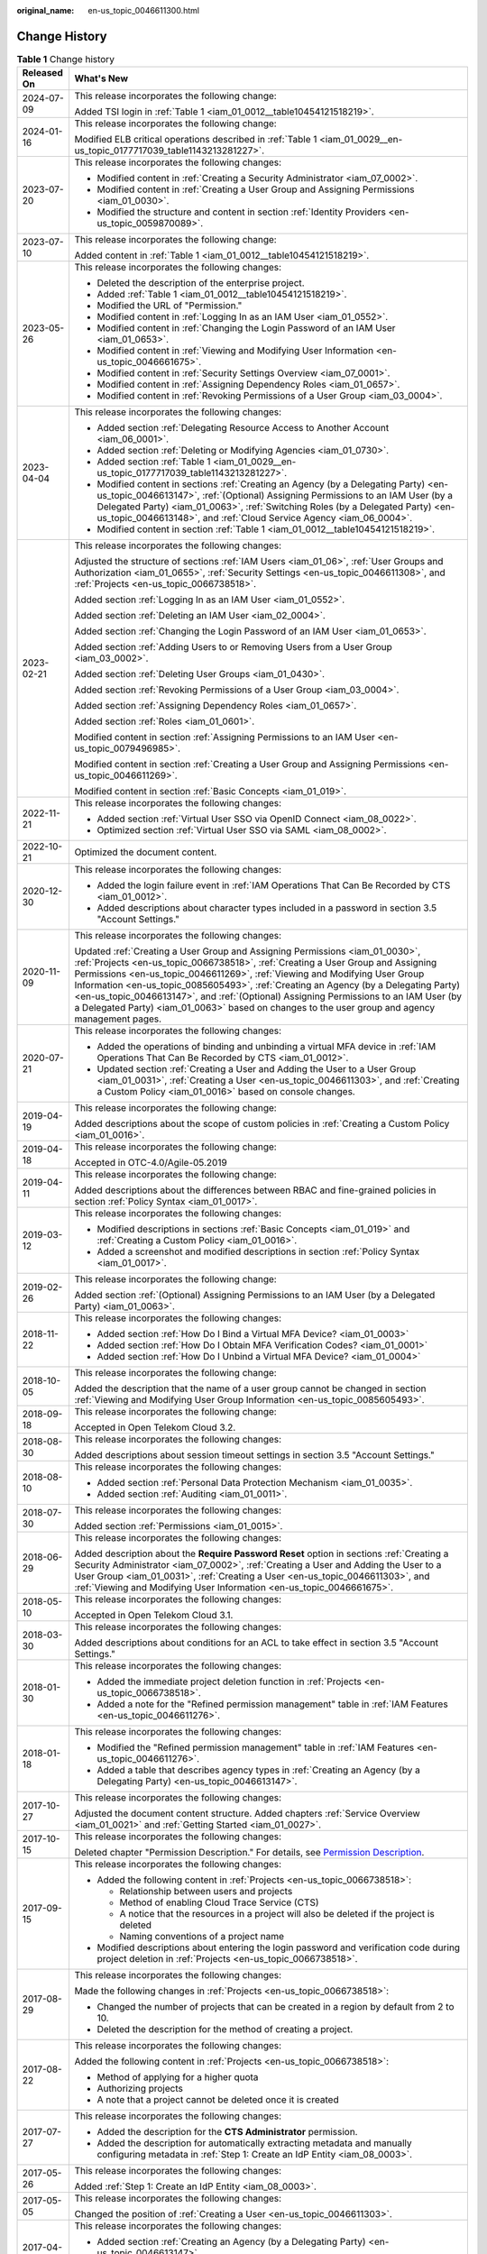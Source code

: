 :original_name: en-us_topic_0046611300.html

.. _en-us_topic_0046611300:

Change History
==============

.. table:: **Table 1** Change history

   +-----------------------------------+------------------------------------------------------------------------------------------------------------------------------------------------------------------------------------------------------------------------------------------------------------------------------------------------------------------------------------------------------------------------------------------------------------------------------------------------------------------------------------------------------------------------------------+
   | Released On                       | What's New                                                                                                                                                                                                                                                                                                                                                                                                                                                                                                                         |
   +===================================+====================================================================================================================================================================================================================================================================================================================================================================================================================================================================================================================================+
   | 2024-07-09                        | This release incorporates the following change:                                                                                                                                                                                                                                                                                                                                                                                                                                                                                    |
   |                                   |                                                                                                                                                                                                                                                                                                                                                                                                                                                                                                                                    |
   |                                   | Added TSI login in :ref:`Table 1 <iam_01_0012__table10454121518219>`.                                                                                                                                                                                                                                                                                                                                                                                                                                                              |
   +-----------------------------------+------------------------------------------------------------------------------------------------------------------------------------------------------------------------------------------------------------------------------------------------------------------------------------------------------------------------------------------------------------------------------------------------------------------------------------------------------------------------------------------------------------------------------------+
   | 2024-01-16                        | This release incorporates the following change:                                                                                                                                                                                                                                                                                                                                                                                                                                                                                    |
   |                                   |                                                                                                                                                                                                                                                                                                                                                                                                                                                                                                                                    |
   |                                   | Modified ELB critical operations described in :ref:`Table 1 <iam_01_0029__en-us_topic_0177717039_table1143213281227>`.                                                                                                                                                                                                                                                                                                                                                                                                             |
   +-----------------------------------+------------------------------------------------------------------------------------------------------------------------------------------------------------------------------------------------------------------------------------------------------------------------------------------------------------------------------------------------------------------------------------------------------------------------------------------------------------------------------------------------------------------------------------+
   | 2023-07-20                        | This release incorporates the following changes:                                                                                                                                                                                                                                                                                                                                                                                                                                                                                   |
   |                                   |                                                                                                                                                                                                                                                                                                                                                                                                                                                                                                                                    |
   |                                   | -  Modified content in :ref:`Creating a Security Administrator <iam_07_0002>`.                                                                                                                                                                                                                                                                                                                                                                                                                                                     |
   |                                   | -  Modified content in :ref:`Creating a User Group and Assigning Permissions <iam_01_0030>`.                                                                                                                                                                                                                                                                                                                                                                                                                                       |
   |                                   | -  Modified the structure and content in section :ref:`Identity Providers <en-us_topic_0059870089>`.                                                                                                                                                                                                                                                                                                                                                                                                                               |
   +-----------------------------------+------------------------------------------------------------------------------------------------------------------------------------------------------------------------------------------------------------------------------------------------------------------------------------------------------------------------------------------------------------------------------------------------------------------------------------------------------------------------------------------------------------------------------------+
   | 2023-07-10                        | This release incorporates the following change:                                                                                                                                                                                                                                                                                                                                                                                                                                                                                    |
   |                                   |                                                                                                                                                                                                                                                                                                                                                                                                                                                                                                                                    |
   |                                   | Added content in :ref:`Table 1 <iam_01_0012__table10454121518219>`.                                                                                                                                                                                                                                                                                                                                                                                                                                                                |
   +-----------------------------------+------------------------------------------------------------------------------------------------------------------------------------------------------------------------------------------------------------------------------------------------------------------------------------------------------------------------------------------------------------------------------------------------------------------------------------------------------------------------------------------------------------------------------------+
   | 2023-05-26                        | This release incorporates the following changes:                                                                                                                                                                                                                                                                                                                                                                                                                                                                                   |
   |                                   |                                                                                                                                                                                                                                                                                                                                                                                                                                                                                                                                    |
   |                                   | -  Deleted the description of the enterprise project.                                                                                                                                                                                                                                                                                                                                                                                                                                                                              |
   |                                   | -  Added :ref:`Table 1 <iam_01_0012__table10454121518219>`.                                                                                                                                                                                                                                                                                                                                                                                                                                                                        |
   |                                   | -  Modified the URL of "Permission."                                                                                                                                                                                                                                                                                                                                                                                                                                                                                               |
   |                                   | -  Modified content in :ref:`Logging In as an IAM User <iam_01_0552>`.                                                                                                                                                                                                                                                                                                                                                                                                                                                             |
   |                                   | -  Modified content in :ref:`Changing the Login Password of an IAM User <iam_01_0653>`.                                                                                                                                                                                                                                                                                                                                                                                                                                            |
   |                                   | -  Modified content in :ref:`Viewing and Modifying User Information <en-us_topic_0046661675>`.                                                                                                                                                                                                                                                                                                                                                                                                                                     |
   |                                   | -  Modified content in :ref:`Security Settings Overview <iam_07_0001>`.                                                                                                                                                                                                                                                                                                                                                                                                                                                            |
   |                                   | -  Modified content in :ref:`Assigning Dependency Roles <iam_01_0657>`.                                                                                                                                                                                                                                                                                                                                                                                                                                                            |
   |                                   | -  Modified content in :ref:`Revoking Permissions of a User Group <iam_03_0004>`.                                                                                                                                                                                                                                                                                                                                                                                                                                                  |
   +-----------------------------------+------------------------------------------------------------------------------------------------------------------------------------------------------------------------------------------------------------------------------------------------------------------------------------------------------------------------------------------------------------------------------------------------------------------------------------------------------------------------------------------------------------------------------------+
   | 2023-04-04                        | This release incorporates the following changes:                                                                                                                                                                                                                                                                                                                                                                                                                                                                                   |
   |                                   |                                                                                                                                                                                                                                                                                                                                                                                                                                                                                                                                    |
   |                                   | -  Added section :ref:`Delegating Resource Access to Another Account <iam_06_0001>`.                                                                                                                                                                                                                                                                                                                                                                                                                                               |
   |                                   | -  Added section :ref:`Deleting or Modifying Agencies <iam_01_0730>`.                                                                                                                                                                                                                                                                                                                                                                                                                                                              |
   |                                   | -  Added section :ref:`Table 1 <iam_01_0029__en-us_topic_0177717039_table1143213281227>`.                                                                                                                                                                                                                                                                                                                                                                                                                                          |
   |                                   | -  Modified content in sections :ref:`Creating an Agency (by a Delegating Party) <en-us_topic_0046613147>`, :ref:`(Optional) Assigning Permissions to an IAM User (by a Delegated Party) <iam_01_0063>`, :ref:`Switching Roles (by a Delegated Party) <en-us_topic_0046613148>`, and :ref:`Cloud Service Agency <iam_06_0004>`.                                                                                                                                                                                                    |
   |                                   | -  Modified content in section :ref:`Table 1 <iam_01_0012__table10454121518219>`.                                                                                                                                                                                                                                                                                                                                                                                                                                                  |
   +-----------------------------------+------------------------------------------------------------------------------------------------------------------------------------------------------------------------------------------------------------------------------------------------------------------------------------------------------------------------------------------------------------------------------------------------------------------------------------------------------------------------------------------------------------------------------------+
   | 2023-02-21                        | This release incorporates the following changes:                                                                                                                                                                                                                                                                                                                                                                                                                                                                                   |
   |                                   |                                                                                                                                                                                                                                                                                                                                                                                                                                                                                                                                    |
   |                                   | Adjusted the structure of sections :ref:`IAM Users <iam_01_06>`, :ref:`User Groups and Authorization <iam_01_0655>`, :ref:`Security Settings <en-us_topic_0046611308>`, and :ref:`Projects <en-us_topic_0066738518>`.                                                                                                                                                                                                                                                                                                              |
   |                                   |                                                                                                                                                                                                                                                                                                                                                                                                                                                                                                                                    |
   |                                   | Added section :ref:`Logging In as an IAM User <iam_01_0552>`.                                                                                                                                                                                                                                                                                                                                                                                                                                                                      |
   |                                   |                                                                                                                                                                                                                                                                                                                                                                                                                                                                                                                                    |
   |                                   | Added section :ref:`Deleting an IAM User <iam_02_0004>`.                                                                                                                                                                                                                                                                                                                                                                                                                                                                           |
   |                                   |                                                                                                                                                                                                                                                                                                                                                                                                                                                                                                                                    |
   |                                   | Added section :ref:`Changing the Login Password of an IAM User <iam_01_0653>`.                                                                                                                                                                                                                                                                                                                                                                                                                                                     |
   |                                   |                                                                                                                                                                                                                                                                                                                                                                                                                                                                                                                                    |
   |                                   | Added section :ref:`Adding Users to or Removing Users from a User Group <iam_03_0002>`.                                                                                                                                                                                                                                                                                                                                                                                                                                            |
   |                                   |                                                                                                                                                                                                                                                                                                                                                                                                                                                                                                                                    |
   |                                   | Added section :ref:`Deleting User Groups <iam_01_0430>`.                                                                                                                                                                                                                                                                                                                                                                                                                                                                           |
   |                                   |                                                                                                                                                                                                                                                                                                                                                                                                                                                                                                                                    |
   |                                   | Added section :ref:`Revoking Permissions of a User Group <iam_03_0004>`.                                                                                                                                                                                                                                                                                                                                                                                                                                                           |
   |                                   |                                                                                                                                                                                                                                                                                                                                                                                                                                                                                                                                    |
   |                                   | Added section :ref:`Assigning Dependency Roles <iam_01_0657>`.                                                                                                                                                                                                                                                                                                                                                                                                                                                                     |
   |                                   |                                                                                                                                                                                                                                                                                                                                                                                                                                                                                                                                    |
   |                                   | Added section :ref:`Roles <iam_01_0601>`.                                                                                                                                                                                                                                                                                                                                                                                                                                                                                          |
   |                                   |                                                                                                                                                                                                                                                                                                                                                                                                                                                                                                                                    |
   |                                   | Modified content in section :ref:`Assigning Permissions to an IAM User <en-us_topic_0079496985>`.                                                                                                                                                                                                                                                                                                                                                                                                                                  |
   |                                   |                                                                                                                                                                                                                                                                                                                                                                                                                                                                                                                                    |
   |                                   | Modified content in section :ref:`Creating a User Group and Assigning Permissions <en-us_topic_0046611269>`.                                                                                                                                                                                                                                                                                                                                                                                                                       |
   |                                   |                                                                                                                                                                                                                                                                                                                                                                                                                                                                                                                                    |
   |                                   | Modified content in section :ref:`Basic Concepts <iam_01_019>`.                                                                                                                                                                                                                                                                                                                                                                                                                                                                    |
   +-----------------------------------+------------------------------------------------------------------------------------------------------------------------------------------------------------------------------------------------------------------------------------------------------------------------------------------------------------------------------------------------------------------------------------------------------------------------------------------------------------------------------------------------------------------------------------+
   | 2022-11-21                        | This release incorporates the following changes:                                                                                                                                                                                                                                                                                                                                                                                                                                                                                   |
   |                                   |                                                                                                                                                                                                                                                                                                                                                                                                                                                                                                                                    |
   |                                   | -  Added section :ref:`Virtual User SSO via OpenID Connect <iam_08_0022>`.                                                                                                                                                                                                                                                                                                                                                                                                                                                         |
   |                                   | -  Optimized section :ref:`Virtual User SSO via SAML <iam_08_0002>`.                                                                                                                                                                                                                                                                                                                                                                                                                                                               |
   +-----------------------------------+------------------------------------------------------------------------------------------------------------------------------------------------------------------------------------------------------------------------------------------------------------------------------------------------------------------------------------------------------------------------------------------------------------------------------------------------------------------------------------------------------------------------------------+
   | 2022-10-21                        | Optimized the document content.                                                                                                                                                                                                                                                                                                                                                                                                                                                                                                    |
   +-----------------------------------+------------------------------------------------------------------------------------------------------------------------------------------------------------------------------------------------------------------------------------------------------------------------------------------------------------------------------------------------------------------------------------------------------------------------------------------------------------------------------------------------------------------------------------+
   | 2020-12-30                        | This release incorporates the following changes:                                                                                                                                                                                                                                                                                                                                                                                                                                                                                   |
   |                                   |                                                                                                                                                                                                                                                                                                                                                                                                                                                                                                                                    |
   |                                   | -  Added the login failure event in :ref:`IAM Operations That Can Be Recorded by CTS <iam_01_0012>`.                                                                                                                                                                                                                                                                                                                                                                                                                               |
   |                                   | -  Added descriptions about character types included in a password in section 3.5 "Account Settings."                                                                                                                                                                                                                                                                                                                                                                                                                              |
   +-----------------------------------+------------------------------------------------------------------------------------------------------------------------------------------------------------------------------------------------------------------------------------------------------------------------------------------------------------------------------------------------------------------------------------------------------------------------------------------------------------------------------------------------------------------------------------+
   | 2020-11-09                        | This release incorporates the following changes:                                                                                                                                                                                                                                                                                                                                                                                                                                                                                   |
   |                                   |                                                                                                                                                                                                                                                                                                                                                                                                                                                                                                                                    |
   |                                   | Updated :ref:`Creating a User Group and Assigning Permissions <iam_01_0030>`, :ref:`Projects <en-us_topic_0066738518>`, :ref:`Creating a User Group and Assigning Permissions <en-us_topic_0046611269>`, :ref:`Viewing and Modifying User Group Information <en-us_topic_0085605493>`, :ref:`Creating an Agency (by a Delegating Party) <en-us_topic_0046613147>`, and :ref:`(Optional) Assigning Permissions to an IAM User (by a Delegated Party) <iam_01_0063>` based on changes to the user group and agency management pages. |
   +-----------------------------------+------------------------------------------------------------------------------------------------------------------------------------------------------------------------------------------------------------------------------------------------------------------------------------------------------------------------------------------------------------------------------------------------------------------------------------------------------------------------------------------------------------------------------------+
   | 2020-07-21                        | This release incorporates the following changes:                                                                                                                                                                                                                                                                                                                                                                                                                                                                                   |
   |                                   |                                                                                                                                                                                                                                                                                                                                                                                                                                                                                                                                    |
   |                                   | -  Added the operations of binding and unbinding a virtual MFA device in :ref:`IAM Operations That Can Be Recorded by CTS <iam_01_0012>`.                                                                                                                                                                                                                                                                                                                                                                                          |
   |                                   | -  Updated section :ref:`Creating a User and Adding the User to a User Group <iam_01_0031>`, :ref:`Creating a User <en-us_topic_0046611303>`, and :ref:`Creating a Custom Policy <iam_01_0016>` based on console changes.                                                                                                                                                                                                                                                                                                          |
   +-----------------------------------+------------------------------------------------------------------------------------------------------------------------------------------------------------------------------------------------------------------------------------------------------------------------------------------------------------------------------------------------------------------------------------------------------------------------------------------------------------------------------------------------------------------------------------+
   | 2019-04-19                        | This release incorporates the following change:                                                                                                                                                                                                                                                                                                                                                                                                                                                                                    |
   |                                   |                                                                                                                                                                                                                                                                                                                                                                                                                                                                                                                                    |
   |                                   | Added descriptions about the scope of custom policies in :ref:`Creating a Custom Policy <iam_01_0016>`.                                                                                                                                                                                                                                                                                                                                                                                                                            |
   +-----------------------------------+------------------------------------------------------------------------------------------------------------------------------------------------------------------------------------------------------------------------------------------------------------------------------------------------------------------------------------------------------------------------------------------------------------------------------------------------------------------------------------------------------------------------------------+
   | 2019-04-18                        | This release incorporates the following change:                                                                                                                                                                                                                                                                                                                                                                                                                                                                                    |
   |                                   |                                                                                                                                                                                                                                                                                                                                                                                                                                                                                                                                    |
   |                                   | Accepted in OTC-4.0/Agile-05.2019                                                                                                                                                                                                                                                                                                                                                                                                                                                                                                  |
   +-----------------------------------+------------------------------------------------------------------------------------------------------------------------------------------------------------------------------------------------------------------------------------------------------------------------------------------------------------------------------------------------------------------------------------------------------------------------------------------------------------------------------------------------------------------------------------+
   | 2019-04-11                        | This release incorporates the following change:                                                                                                                                                                                                                                                                                                                                                                                                                                                                                    |
   |                                   |                                                                                                                                                                                                                                                                                                                                                                                                                                                                                                                                    |
   |                                   | Added descriptions about the differences between RBAC and fine-grained policies in section :ref:`Policy Syntax <iam_01_0017>`.                                                                                                                                                                                                                                                                                                                                                                                                     |
   +-----------------------------------+------------------------------------------------------------------------------------------------------------------------------------------------------------------------------------------------------------------------------------------------------------------------------------------------------------------------------------------------------------------------------------------------------------------------------------------------------------------------------------------------------------------------------------+
   | 2019-03-12                        | This release incorporates the following changes:                                                                                                                                                                                                                                                                                                                                                                                                                                                                                   |
   |                                   |                                                                                                                                                                                                                                                                                                                                                                                                                                                                                                                                    |
   |                                   | -  Modified descriptions in sections :ref:`Basic Concepts <iam_01_019>` and :ref:`Creating a Custom Policy <iam_01_0016>`.                                                                                                                                                                                                                                                                                                                                                                                                         |
   |                                   | -  Added a screenshot and modified descriptions in section :ref:`Policy Syntax <iam_01_0017>`.                                                                                                                                                                                                                                                                                                                                                                                                                                     |
   +-----------------------------------+------------------------------------------------------------------------------------------------------------------------------------------------------------------------------------------------------------------------------------------------------------------------------------------------------------------------------------------------------------------------------------------------------------------------------------------------------------------------------------------------------------------------------------+
   | 2019-02-26                        | This release incorporates the following change:                                                                                                                                                                                                                                                                                                                                                                                                                                                                                    |
   |                                   |                                                                                                                                                                                                                                                                                                                                                                                                                                                                                                                                    |
   |                                   | Added section :ref:`(Optional) Assigning Permissions to an IAM User (by a Delegated Party) <iam_01_0063>`.                                                                                                                                                                                                                                                                                                                                                                                                                         |
   +-----------------------------------+------------------------------------------------------------------------------------------------------------------------------------------------------------------------------------------------------------------------------------------------------------------------------------------------------------------------------------------------------------------------------------------------------------------------------------------------------------------------------------------------------------------------------------+
   | 2018-11-22                        | This release incorporates the following changes:                                                                                                                                                                                                                                                                                                                                                                                                                                                                                   |
   |                                   |                                                                                                                                                                                                                                                                                                                                                                                                                                                                                                                                    |
   |                                   | -  Added section :ref:`How Do I Bind a Virtual MFA Device? <iam_01_0003>`                                                                                                                                                                                                                                                                                                                                                                                                                                                          |
   |                                   | -  Added section :ref:`How Do I Obtain MFA Verification Codes? <iam_01_0001>`                                                                                                                                                                                                                                                                                                                                                                                                                                                      |
   |                                   | -  Added section :ref:`How Do I Unbind a Virtual MFA Device? <iam_01_0004>`                                                                                                                                                                                                                                                                                                                                                                                                                                                        |
   +-----------------------------------+------------------------------------------------------------------------------------------------------------------------------------------------------------------------------------------------------------------------------------------------------------------------------------------------------------------------------------------------------------------------------------------------------------------------------------------------------------------------------------------------------------------------------------+
   | 2018-10-05                        | This release incorporates the following change:                                                                                                                                                                                                                                                                                                                                                                                                                                                                                    |
   |                                   |                                                                                                                                                                                                                                                                                                                                                                                                                                                                                                                                    |
   |                                   | Added the description that the name of a user group cannot be changed in section :ref:`Viewing and Modifying User Group Information <en-us_topic_0085605493>`.                                                                                                                                                                                                                                                                                                                                                                     |
   +-----------------------------------+------------------------------------------------------------------------------------------------------------------------------------------------------------------------------------------------------------------------------------------------------------------------------------------------------------------------------------------------------------------------------------------------------------------------------------------------------------------------------------------------------------------------------------+
   | 2018-09-18                        | This release incorporates the following change:                                                                                                                                                                                                                                                                                                                                                                                                                                                                                    |
   |                                   |                                                                                                                                                                                                                                                                                                                                                                                                                                                                                                                                    |
   |                                   | Accepted in Open Telekom Cloud 3.2.                                                                                                                                                                                                                                                                                                                                                                                                                                                                                                |
   +-----------------------------------+------------------------------------------------------------------------------------------------------------------------------------------------------------------------------------------------------------------------------------------------------------------------------------------------------------------------------------------------------------------------------------------------------------------------------------------------------------------------------------------------------------------------------------+
   | 2018-08-30                        | This release incorporates the following changes:                                                                                                                                                                                                                                                                                                                                                                                                                                                                                   |
   |                                   |                                                                                                                                                                                                                                                                                                                                                                                                                                                                                                                                    |
   |                                   | Added descriptions about session timeout settings in section 3.5 "Account Settings."                                                                                                                                                                                                                                                                                                                                                                                                                                               |
   +-----------------------------------+------------------------------------------------------------------------------------------------------------------------------------------------------------------------------------------------------------------------------------------------------------------------------------------------------------------------------------------------------------------------------------------------------------------------------------------------------------------------------------------------------------------------------------+
   | 2018-08-10                        | This release incorporates the following changes:                                                                                                                                                                                                                                                                                                                                                                                                                                                                                   |
   |                                   |                                                                                                                                                                                                                                                                                                                                                                                                                                                                                                                                    |
   |                                   | -  Added section :ref:`Personal Data Protection Mechanism <iam_01_0035>`.                                                                                                                                                                                                                                                                                                                                                                                                                                                          |
   |                                   | -  Added section :ref:`Auditing <iam_01_0011>`.                                                                                                                                                                                                                                                                                                                                                                                                                                                                                    |
   +-----------------------------------+------------------------------------------------------------------------------------------------------------------------------------------------------------------------------------------------------------------------------------------------------------------------------------------------------------------------------------------------------------------------------------------------------------------------------------------------------------------------------------------------------------------------------------+
   | 2018-07-30                        | This release incorporates the following changes:                                                                                                                                                                                                                                                                                                                                                                                                                                                                                   |
   |                                   |                                                                                                                                                                                                                                                                                                                                                                                                                                                                                                                                    |
   |                                   | Added section :ref:`Permissions <iam_01_0015>`.                                                                                                                                                                                                                                                                                                                                                                                                                                                                                    |
   +-----------------------------------+------------------------------------------------------------------------------------------------------------------------------------------------------------------------------------------------------------------------------------------------------------------------------------------------------------------------------------------------------------------------------------------------------------------------------------------------------------------------------------------------------------------------------------+
   | 2018-06-29                        | This release incorporates the following changes:                                                                                                                                                                                                                                                                                                                                                                                                                                                                                   |
   |                                   |                                                                                                                                                                                                                                                                                                                                                                                                                                                                                                                                    |
   |                                   | Added description about the **Require Password Reset** option in sections :ref:`Creating a Security Administrator <iam_07_0002>`, :ref:`Creating a User and Adding the User to a User Group <iam_01_0031>`, :ref:`Creating a User <en-us_topic_0046611303>`, and :ref:`Viewing and Modifying User Information <en-us_topic_0046661675>`.                                                                                                                                                                                           |
   +-----------------------------------+------------------------------------------------------------------------------------------------------------------------------------------------------------------------------------------------------------------------------------------------------------------------------------------------------------------------------------------------------------------------------------------------------------------------------------------------------------------------------------------------------------------------------------+
   | 2018-05-10                        | This release incorporates the following changes:                                                                                                                                                                                                                                                                                                                                                                                                                                                                                   |
   |                                   |                                                                                                                                                                                                                                                                                                                                                                                                                                                                                                                                    |
   |                                   | Accepted in Open Telekom Cloud 3.1.                                                                                                                                                                                                                                                                                                                                                                                                                                                                                                |
   +-----------------------------------+------------------------------------------------------------------------------------------------------------------------------------------------------------------------------------------------------------------------------------------------------------------------------------------------------------------------------------------------------------------------------------------------------------------------------------------------------------------------------------------------------------------------------------+
   | 2018-03-30                        | This release incorporates the following changes:                                                                                                                                                                                                                                                                                                                                                                                                                                                                                   |
   |                                   |                                                                                                                                                                                                                                                                                                                                                                                                                                                                                                                                    |
   |                                   | Added descriptions about conditions for an ACL to take effect in section 3.5 "Account Settings."                                                                                                                                                                                                                                                                                                                                                                                                                                   |
   +-----------------------------------+------------------------------------------------------------------------------------------------------------------------------------------------------------------------------------------------------------------------------------------------------------------------------------------------------------------------------------------------------------------------------------------------------------------------------------------------------------------------------------------------------------------------------------+
   | 2018-01-30                        | This release incorporates the following changes:                                                                                                                                                                                                                                                                                                                                                                                                                                                                                   |
   |                                   |                                                                                                                                                                                                                                                                                                                                                                                                                                                                                                                                    |
   |                                   | -  Added the immediate project deletion function in :ref:`Projects <en-us_topic_0066738518>`.                                                                                                                                                                                                                                                                                                                                                                                                                                      |
   |                                   | -  Added a note for the "Refined permission management" table in :ref:`IAM Features <en-us_topic_0046611276>`.                                                                                                                                                                                                                                                                                                                                                                                                                     |
   +-----------------------------------+------------------------------------------------------------------------------------------------------------------------------------------------------------------------------------------------------------------------------------------------------------------------------------------------------------------------------------------------------------------------------------------------------------------------------------------------------------------------------------------------------------------------------------+
   | 2018-01-18                        | This release incorporates the following changes:                                                                                                                                                                                                                                                                                                                                                                                                                                                                                   |
   |                                   |                                                                                                                                                                                                                                                                                                                                                                                                                                                                                                                                    |
   |                                   | -  Modified the "Refined permission management" table in :ref:`IAM Features <en-us_topic_0046611276>`.                                                                                                                                                                                                                                                                                                                                                                                                                             |
   |                                   | -  Added a table that describes agency types in :ref:`Creating an Agency (by a Delegating Party) <en-us_topic_0046613147>`.                                                                                                                                                                                                                                                                                                                                                                                                        |
   +-----------------------------------+------------------------------------------------------------------------------------------------------------------------------------------------------------------------------------------------------------------------------------------------------------------------------------------------------------------------------------------------------------------------------------------------------------------------------------------------------------------------------------------------------------------------------------+
   | 2017-10-27                        | This release incorporates the following changes:                                                                                                                                                                                                                                                                                                                                                                                                                                                                                   |
   |                                   |                                                                                                                                                                                                                                                                                                                                                                                                                                                                                                                                    |
   |                                   | Adjusted the document content structure. Added chapters :ref:`Service Overview <iam_01_0021>` and :ref:`Getting Started <iam_01_0027>`.                                                                                                                                                                                                                                                                                                                                                                                            |
   +-----------------------------------+------------------------------------------------------------------------------------------------------------------------------------------------------------------------------------------------------------------------------------------------------------------------------------------------------------------------------------------------------------------------------------------------------------------------------------------------------------------------------------------------------------------------------------+
   | 2017-10-15                        | This release incorporates the following changes:                                                                                                                                                                                                                                                                                                                                                                                                                                                                                   |
   |                                   |                                                                                                                                                                                                                                                                                                                                                                                                                                                                                                                                    |
   |                                   | Deleted chapter "Permission Description." For details, see `Permission Description <https://docs.otc.t-systems.com/en-us/permissions/index.html>`__.                                                                                                                                                                                                                                                                                                                                                                               |
   +-----------------------------------+------------------------------------------------------------------------------------------------------------------------------------------------------------------------------------------------------------------------------------------------------------------------------------------------------------------------------------------------------------------------------------------------------------------------------------------------------------------------------------------------------------------------------------+
   | 2017-09-15                        | This release incorporates the following changes:                                                                                                                                                                                                                                                                                                                                                                                                                                                                                   |
   |                                   |                                                                                                                                                                                                                                                                                                                                                                                                                                                                                                                                    |
   |                                   | -  Added the following content in :ref:`Projects <en-us_topic_0066738518>`:                                                                                                                                                                                                                                                                                                                                                                                                                                                        |
   |                                   |                                                                                                                                                                                                                                                                                                                                                                                                                                                                                                                                    |
   |                                   |    -  Relationship between users and projects                                                                                                                                                                                                                                                                                                                                                                                                                                                                                      |
   |                                   |    -  Method of enabling Cloud Trace Service (CTS)                                                                                                                                                                                                                                                                                                                                                                                                                                                                                 |
   |                                   |    -  A notice that the resources in a project will also be deleted if the project is deleted                                                                                                                                                                                                                                                                                                                                                                                                                                      |
   |                                   |    -  Naming conventions of a project name                                                                                                                                                                                                                                                                                                                                                                                                                                                                                         |
   |                                   |                                                                                                                                                                                                                                                                                                                                                                                                                                                                                                                                    |
   |                                   | -  Modified descriptions about entering the login password and verification code during project deletion in :ref:`Projects <en-us_topic_0066738518>`.                                                                                                                                                                                                                                                                                                                                                                              |
   +-----------------------------------+------------------------------------------------------------------------------------------------------------------------------------------------------------------------------------------------------------------------------------------------------------------------------------------------------------------------------------------------------------------------------------------------------------------------------------------------------------------------------------------------------------------------------------+
   | 2017-08-29                        | This release incorporates the following changes:                                                                                                                                                                                                                                                                                                                                                                                                                                                                                   |
   |                                   |                                                                                                                                                                                                                                                                                                                                                                                                                                                                                                                                    |
   |                                   | Made the following changes in :ref:`Projects <en-us_topic_0066738518>`:                                                                                                                                                                                                                                                                                                                                                                                                                                                            |
   |                                   |                                                                                                                                                                                                                                                                                                                                                                                                                                                                                                                                    |
   |                                   | -  Changed the number of projects that can be created in a region by default from 2 to 10.                                                                                                                                                                                                                                                                                                                                                                                                                                         |
   |                                   | -  Deleted the description for the method of creating a project.                                                                                                                                                                                                                                                                                                                                                                                                                                                                   |
   +-----------------------------------+------------------------------------------------------------------------------------------------------------------------------------------------------------------------------------------------------------------------------------------------------------------------------------------------------------------------------------------------------------------------------------------------------------------------------------------------------------------------------------------------------------------------------------+
   | 2017-08-22                        | This release incorporates the following changes:                                                                                                                                                                                                                                                                                                                                                                                                                                                                                   |
   |                                   |                                                                                                                                                                                                                                                                                                                                                                                                                                                                                                                                    |
   |                                   | Added the following content in :ref:`Projects <en-us_topic_0066738518>`:                                                                                                                                                                                                                                                                                                                                                                                                                                                           |
   |                                   |                                                                                                                                                                                                                                                                                                                                                                                                                                                                                                                                    |
   |                                   | -  Method of applying for a higher quota                                                                                                                                                                                                                                                                                                                                                                                                                                                                                           |
   |                                   | -  Authorizing projects                                                                                                                                                                                                                                                                                                                                                                                                                                                                                                            |
   |                                   | -  A note that a project cannot be deleted once it is created                                                                                                                                                                                                                                                                                                                                                                                                                                                                      |
   +-----------------------------------+------------------------------------------------------------------------------------------------------------------------------------------------------------------------------------------------------------------------------------------------------------------------------------------------------------------------------------------------------------------------------------------------------------------------------------------------------------------------------------------------------------------------------------+
   | 2017-07-27                        | This release incorporates the following changes:                                                                                                                                                                                                                                                                                                                                                                                                                                                                                   |
   |                                   |                                                                                                                                                                                                                                                                                                                                                                                                                                                                                                                                    |
   |                                   | -  Added the description for the **CTS Administrator** permission.                                                                                                                                                                                                                                                                                                                                                                                                                                                                 |
   |                                   | -  Added the description for automatically extracting metadata and manually configuring metadata in :ref:`Step 1: Create an IdP Entity <iam_08_0003>`.                                                                                                                                                                                                                                                                                                                                                                             |
   +-----------------------------------+------------------------------------------------------------------------------------------------------------------------------------------------------------------------------------------------------------------------------------------------------------------------------------------------------------------------------------------------------------------------------------------------------------------------------------------------------------------------------------------------------------------------------------+
   | 2017-05-26                        | This release incorporates the following changes:                                                                                                                                                                                                                                                                                                                                                                                                                                                                                   |
   |                                   |                                                                                                                                                                                                                                                                                                                                                                                                                                                                                                                                    |
   |                                   | Added :ref:`Step 1: Create an IdP Entity <iam_08_0003>`.                                                                                                                                                                                                                                                                                                                                                                                                                                                                           |
   +-----------------------------------+------------------------------------------------------------------------------------------------------------------------------------------------------------------------------------------------------------------------------------------------------------------------------------------------------------------------------------------------------------------------------------------------------------------------------------------------------------------------------------------------------------------------------------+
   | 2017-05-05                        | This release incorporates the following changes:                                                                                                                                                                                                                                                                                                                                                                                                                                                                                   |
   |                                   |                                                                                                                                                                                                                                                                                                                                                                                                                                                                                                                                    |
   |                                   | Changed the position of :ref:`Creating a User <en-us_topic_0046611303>`.                                                                                                                                                                                                                                                                                                                                                                                                                                                           |
   +-----------------------------------+------------------------------------------------------------------------------------------------------------------------------------------------------------------------------------------------------------------------------------------------------------------------------------------------------------------------------------------------------------------------------------------------------------------------------------------------------------------------------------------------------------------------------------+
   | 2017-04-27                        | This release incorporates the following changes:                                                                                                                                                                                                                                                                                                                                                                                                                                                                                   |
   |                                   |                                                                                                                                                                                                                                                                                                                                                                                                                                                                                                                                    |
   |                                   | -  Added section :ref:`Creating an Agency (by a Delegating Party) <en-us_topic_0046613147>`.                                                                                                                                                                                                                                                                                                                                                                                                                                       |
   |                                   | -  Added section :ref:`(Optional) Assigning Permissions to an IAM User (by a Delegated Party) <iam_01_0063>`.                                                                                                                                                                                                                                                                                                                                                                                                                      |
   +-----------------------------------+------------------------------------------------------------------------------------------------------------------------------------------------------------------------------------------------------------------------------------------------------------------------------------------------------------------------------------------------------------------------------------------------------------------------------------------------------------------------------------------------------------------------------------+
   | 2017-03-30                        | This release incorporates the following changes:                                                                                                                                                                                                                                                                                                                                                                                                                                                                                   |
   |                                   |                                                                                                                                                                                                                                                                                                                                                                                                                                                                                                                                    |
   |                                   | -  Modified the descriptions in section :ref:`Creating a User <en-us_topic_0046611303>` according to the changes in the **Create User** page.                                                                                                                                                                                                                                                                                                                                                                                      |
   |                                   | -  Added the description for the **DCS Administrator** permission.                                                                                                                                                                                                                                                                                                                                                                                                                                                                 |
   +-----------------------------------+------------------------------------------------------------------------------------------------------------------------------------------------------------------------------------------------------------------------------------------------------------------------------------------------------------------------------------------------------------------------------------------------------------------------------------------------------------------------------------------------------------------------------------+
   | 2017-02-22                        | This release incorporates the following changes:                                                                                                                                                                                                                                                                                                                                                                                                                                                                                   |
   |                                   |                                                                                                                                                                                                                                                                                                                                                                                                                                                                                                                                    |
   |                                   | -  Added the description for the **Agent Operator** permission.                                                                                                                                                                                                                                                                                                                                                                                                                                                                    |
   |                                   | -  Added the description for the **CCE Administrator** permission.                                                                                                                                                                                                                                                                                                                                                                                                                                                                 |
   |                                   | -  Added the description for the **DMS Administrator** permission.                                                                                                                                                                                                                                                                                                                                                                                                                                                                 |
   +-----------------------------------+------------------------------------------------------------------------------------------------------------------------------------------------------------------------------------------------------------------------------------------------------------------------------------------------------------------------------------------------------------------------------------------------------------------------------------------------------------------------------------------------------------------------------------+
   | 2017-01-25                        | This release incorporates the following changes:                                                                                                                                                                                                                                                                                                                                                                                                                                                                                   |
   |                                   |                                                                                                                                                                                                                                                                                                                                                                                                                                                                                                                                    |
   |                                   | Modified the description for the **Server Administrator** permission.                                                                                                                                                                                                                                                                                                                                                                                                                                                              |
   +-----------------------------------+------------------------------------------------------------------------------------------------------------------------------------------------------------------------------------------------------------------------------------------------------------------------------------------------------------------------------------------------------------------------------------------------------------------------------------------------------------------------------------------------------------------------------------+
   | 2017-01-20                        | This release incorporates the following changes:                                                                                                                                                                                                                                                                                                                                                                                                                                                                                   |
   |                                   |                                                                                                                                                                                                                                                                                                                                                                                                                                                                                                                                    |
   |                                   | -  Added the description for the **MRS Administrator** permission.                                                                                                                                                                                                                                                                                                                                                                                                                                                                 |
   |                                   | -  Modified the description for the **Server Administrator** permission.                                                                                                                                                                                                                                                                                                                                                                                                                                                           |
   |                                   | -  Modified the description for the **RDS Administrator** permission.                                                                                                                                                                                                                                                                                                                                                                                                                                                              |
   +-----------------------------------+------------------------------------------------------------------------------------------------------------------------------------------------------------------------------------------------------------------------------------------------------------------------------------------------------------------------------------------------------------------------------------------------------------------------------------------------------------------------------------------------------------------------------------+
   | 2016-12-30                        | This release incorporates the following changes:                                                                                                                                                                                                                                                                                                                                                                                                                                                                                   |
   |                                   |                                                                                                                                                                                                                                                                                                                                                                                                                                                                                                                                    |
   |                                   | Added the description for the **KMS Administrator** permission.                                                                                                                                                                                                                                                                                                                                                                                                                                                                    |
   +-----------------------------------+------------------------------------------------------------------------------------------------------------------------------------------------------------------------------------------------------------------------------------------------------------------------------------------------------------------------------------------------------------------------------------------------------------------------------------------------------------------------------------------------------------------------------------+
   | 2016-10-29                        | This release incorporates the following changes:                                                                                                                                                                                                                                                                                                                                                                                                                                                                                   |
   |                                   |                                                                                                                                                                                                                                                                                                                                                                                                                                                                                                                                    |
   |                                   | -  Modified the description for the **RDS Administrator** permission.                                                                                                                                                                                                                                                                                                                                                                                                                                                              |
   |                                   | -  Deleted the description for the **te_user** permission.                                                                                                                                                                                                                                                                                                                                                                                                                                                                         |
   +-----------------------------------+------------------------------------------------------------------------------------------------------------------------------------------------------------------------------------------------------------------------------------------------------------------------------------------------------------------------------------------------------------------------------------------------------------------------------------------------------------------------------------------------------------------------------------+
   | 2016-09-30                        | This release incorporates the following changes:                                                                                                                                                                                                                                                                                                                                                                                                                                                                                   |
   |                                   |                                                                                                                                                                                                                                                                                                                                                                                                                                                                                                                                    |
   |                                   | -  Added the following sections:                                                                                                                                                                                                                                                                                                                                                                                                                                                                                                   |
   |                                   |                                                                                                                                                                                                                                                                                                                                                                                                                                                                                                                                    |
   |                                   |    -  Permission Description                                                                                                                                                                                                                                                                                                                                                                                                                                                                                                       |
   |                                   |    -  :ref:`Creating a User <en-us_topic_0046611303>`                                                                                                                                                                                                                                                                                                                                                                                                                                                                              |
   |                                   |    -  :ref:`Step 1: Create an IdP Entity <iam_08_0003>`                                                                                                                                                                                                                                                                                                                                                                                                                                                                            |
   |                                   |    -  :ref:`Step 3: Configure Identity Conversion Rules <iam_08_0004>`                                                                                                                                                                                                                                                                                                                                                                                                                                                             |
   |                                   |                                                                                                                                                                                                                                                                                                                                                                                                                                                                                                                                    |
   |                                   | -  Deleted the API key description.                                                                                                                                                                                                                                                                                                                                                                                                                                                                                                |
   +-----------------------------------+------------------------------------------------------------------------------------------------------------------------------------------------------------------------------------------------------------------------------------------------------------------------------------------------------------------------------------------------------------------------------------------------------------------------------------------------------------------------------------------------------------------------------------+
   | 2016-08-25                        | This release incorporates the following changes:                                                                                                                                                                                                                                                                                                                                                                                                                                                                                   |
   |                                   |                                                                                                                                                                                                                                                                                                                                                                                                                                                                                                                                    |
   |                                   | Added section 3.5 "Account Settings."                                                                                                                                                                                                                                                                                                                                                                                                                                                                                              |
   +-----------------------------------+------------------------------------------------------------------------------------------------------------------------------------------------------------------------------------------------------------------------------------------------------------------------------------------------------------------------------------------------------------------------------------------------------------------------------------------------------------------------------------------------------------------------------------+
   | 2016-03-14                        | This issue is the first official release.                                                                                                                                                                                                                                                                                                                                                                                                                                                                                          |
   +-----------------------------------+------------------------------------------------------------------------------------------------------------------------------------------------------------------------------------------------------------------------------------------------------------------------------------------------------------------------------------------------------------------------------------------------------------------------------------------------------------------------------------------------------------------------------------+
